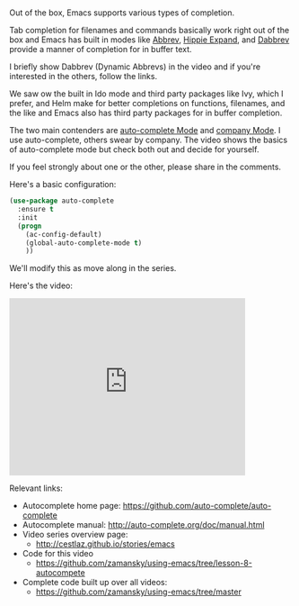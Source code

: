 #+BEGIN_COMMENT
.. title: Using Emacs - 8 - Autocomplete
.. slug: using-emacs-8-autocomplete
.. date: 2016-06-26
.. tags: emacs, tools
.. category: 
.. link: 
.. description: 
.. type: text
#+END_COMMENT

* 
Out of the box, Emacs supports various types of completion.

Tab completion for filenames and commands basically work right out of
the box and Emacs has built in modes like [[https://www.emacswiki.org/emacs/AbbrevMode][Abbrev]], [[https://www.emacswiki.org/emacs/HippieExpand][Hippie Expand]], and
[[https://www.gnu.org/software/emacs/manual/html_node/emacs/Dynamic-Abbrevs.html][Dabbrev]] provide a manner of completion for in buffer text.

I briefly show Dabbrev (Dynamic Abbrevs) in the video and if you're
interested in the others, follow the links.

We saw ow the built in Ido mode and third party packages like Ivy,
which I prefer, and Helm make for better completions on functions,
filenames, and the like and Emacs also has third party packages for in
buffer completion. 

The two main contenders are [[https://github.com/auto-complete/auto-complete][auto-complete Mode]] and [[http://company-mode.github.io/%0A][company Mode]]. I use
auto-complete, others swear by company. The video shows the basics of
auto-complete mode but check both out and decide for yourself.

If you feel strongly about one or the other, please share in the
comments.


Here's a basic configuration:


#+BEGIN_SRC emacs-lisp
(use-package auto-complete
  :ensure t
  :init
  (progn
    (ac-config-default)
    (global-auto-complete-mode t)
    ))
#+END_SRC

We'll modify this as move along in the series.

Here's the video:

#+BEGIN_HTML
<iframe width="420" height="315" src="https://www.youtube.com/embed/5FBVhdyU4dA" frameborder="0" allowfullscreen></iframe>
#+END_HTML

Relevant links:
- Autocomplete home page: https://github.com/auto-complete/auto-complete
- Autocomplete manual: http://auto-complete.org/doc/manual.html
- Video series overview page:
  - http://cestlaz.github.io/stories/emacs
- Code for this video
  - https://github.com/zamansky/using-emacs/tree/lesson-8-autocompete
- Complete code built up over all videos:
  - [[https://github.com/zamansky/using-emacs/tree/master][https://github.com/zamansky/using-emacs/tree/master]]

